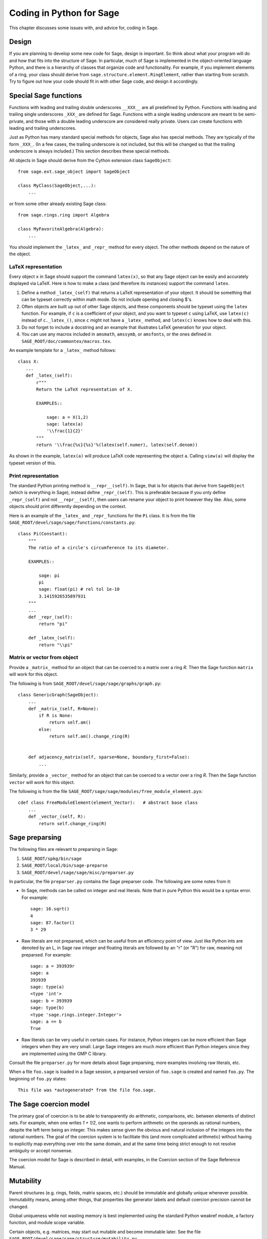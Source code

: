 .. _chapter-python:

=========================
Coding in Python for Sage
=========================

This chapter discusses some issues with, and advice for, coding in
Sage.


Design
======

If you are planning to develop some new code for Sage, design is
important. So think about what your program will do and how that fits
into the structure of Sage. In particular, much of Sage is implemented
in the object-oriented language Python, and there is a hierarchy of
classes that organize code and functionality. For example, if you
implement elements of a ring, your class should derive from
``sage.structure.element.RingElement``, rather than starting from
scratch. Try to figure out how your code should fit in with other Sage
code, and design it accordingly.


Special Sage functions
======================

Functions with leading and trailing double underscores ``__XXX__`` are
all predefined by Python. Functions with leading and trailing single
underscores ``_XXX_`` are defined for Sage. Functions with a single
leading underscore are meant to be semi-private, and those with a
double leading underscore are considered really private. Users can
create functions with leading and trailing underscores.

Just as Python has many standard special methods for objects, Sage
also has special methods. They are typically of the form
``_XXX_``. (In a few cases, the trailing underscore is not included,
but this will be changed so that the trailing underscore is always
included.) This section describes these special methods.

All objects in Sage should derive from the Cython extension class
``SageObject``:

::

    from sage.ext.sage_object import SageObject

    class MyClass(SageObject,...):
        ...

or from some other already existing Sage class:

::

    from sage.rings.ring import Algebra

    class MyFavoriteAlgebra(Algebra):
        ...

You should implement the ``_latex_`` and ``_repr_`` method for every
object. The other methods depend on the nature of the object.


LaTeX representation
--------------------

Every object ``x`` in Sage should support the command ``latex(x)``, so
that any Sage object can be easily and accurately displayed via
LaTeX. Here is how to make a class (and therefore its instances)
support the command ``latex``.

#. Define a method ``_latex_(self)`` that returns a LaTeX
   representation of your object. It should be something that can be
   typeset correctly within math mode. Do not include opening and
   closing $'s.

#. Often objects are built up out of other Sage objects, and these
   components should be typeset using the ``latex`` function. For
   example, if ``c`` is a coefficient of your object, and you want to
   typeset ``c`` using LaTeX, use ``latex(c)`` instead of
   ``c._latex_()``, since ``c`` might not have a ``_latex_`` method,
   and ``latex(c)`` knows how to deal with this.

#. Do not forget to include a docstring and an example that
   illustrates LaTeX generation for your object.

#. You can use any macros included in ``amsmath``, ``amssymb``, or
   ``amsfonts``, or the ones defined in
   ``SAGE_ROOT/doc/commontex/macros.tex``.

An example template for a ``_latex_`` method follows:

.. skip

::

    class X:
       ...
       def _latex_(self):
           r"""
           Return the LaTeX representation of X.

           EXAMPLES::

               sage: a = X(1,2)
               sage: latex(a)
               '\\frac{1}{2}'
           """
           return '\\frac{%s}{%s}'%(latex(self.numer), latex(self.denom))

As shown in the example, ``latex(a)`` will produce LaTeX code
representing the object ``a``. Calling ``view(a)`` will display the
typeset version of this.


Print representation
--------------------

The standard Python printing method is ``__repr__(self)``. In Sage,
that is for objects that derive from ``SageObject`` (which is
everything in Sage), instead define ``_repr_(self)``. This is
preferable because if you only define ``_repr_(self)`` and not
``__repr__(self)``, then users can rename your object to print however
they like. Also, some objects should print differently depending on
the context.

Here is an example of the ``_latex_`` and ``_repr_`` functions for the
``Pi`` class. It is from the file
``SAGE_ROOT/devel/sage/sage/functions/constants.py``:

::

    class Pi(Constant):
        """
        The ratio of a circle's circumference to its diameter.

        EXAMPLES::

            sage: pi
            pi
            sage: float(pi) # rel tol 1e-10
            3.1415926535897931
        """
        ...
        def _repr_(self):
            return "pi"

        def _latex_(self):
            return "\\pi"


Matrix or vector from object
----------------------------

Provide a ``_matrix_`` method for an object that can be coerced to a
matrix over a ring `R`. Then the Sage function ``matrix`` will work
for this object.

The following is from
``SAGE_ROOT/devel/sage/sage/graphs/graph.py``:

::

    class GenericGraph(SageObject):
        ...
        def _matrix_(self, R=None):
            if R is None:
                return self.am()
            else:
                return self.am().change_ring(R)


        def adjacency_matrix(self, sparse=None, boundary_first=False):
            ...

Similarly, provide a ``_vector_`` method for an object that can be
coerced to a vector over a ring `R`. Then the Sage function ``vector``
will work for this object.

.. Provide example from a .py file

The following is from the file
``SAGE_ROOT/sage/sage/modules/free_module_element.pyx``::

    cdef class FreeModuleElement(element_Vector):   # abstract base class
        ...
        def _vector_(self, R):
            return self.change_ring(R)


.. _section-preparsing:

Sage preparsing
===============

The following files are relevant to preparsing in Sage:

#. ``SAGE_ROOT/spkg/bin/sage``

#. ``SAGE_ROOT/local/bin/sage-preparse``

#. ``SAGE_ROOT/devel/sage/sage/misc/preparser.py``

.. Talk about ``SAGE_ROOT/devel/sage/sage/misc/preparser_ipython.py`` file

In particular, the file ``preparser.py`` contains the Sage preparser
code. The following are some notes from it:

-  In Sage, methods can be called on integer and real literals. Note
   that in pure Python this would be a syntax error. For example:

   ::

           sage: 16.sqrt()
           4
           sage: 87.factor()
           3 * 29

-  Raw literals are not preparsed, which can be useful from an
   efficiency point of view. Just like Python ints are denoted by an
   L, in Sage raw integer and floating literals are followed by an "r"
   (or "R") for raw, meaning not preparsed. For example:

   ::

           sage: a = 393939r
           sage: a
           393939
           sage: type(a)
           <type 'int'>
           sage: b = 393939
           sage: type(b)
           <type 'sage.rings.integer.Integer'>
           sage: a == b
           True

-  Raw literals can be very useful in certain cases. For instance,
   Python integers can be more efficient than Sage integers when they
   are very small.  Large Sage integers are much more efficient than
   Python integers since they are implemented using the GMP C
   library.

Consult the file ``preparser.py`` for more details about Sage
preparsing, more examples involving raw literals, etc.

When a file ``foo.sage`` is loaded in a Sage session, a preparsed
version of ``foo.sage`` is created and named ``foo.py``. The beginning
of ``foo.py`` states:

::

    This file was *autogenerated* from the file foo.sage.


The Sage coercion model
=======================

The primary goal of coercion is to be able to transparently do
arithmetic, comparisons, etc. between elements of distinct sets. For
example, when one writes `1 + 1/2`, one wants to perform arithmetic on
the operands as rational numbers, despite the left term being an
integer.  This makes sense given the obvious and natural inclusion of
the integers into the rational numbers. The goal of the coercion
system is to facilitate this (and more complicated arithmetic) without
having to explicitly map everything over into the same domain, and at
the same time being strict enough to not resolve ambiguity or accept
nonsense.

The coercion model for Sage is described in detail, with examples, in
the Coercion section of the Sage Reference Manual.


Mutability
==========

Parent structures (e.g. rings, fields, matrix spaces, etc.) should be
immutable and globally unique whenever possible. Immutability means,
among other things, that properties like generator labels and default
coercion precision cannot be changed.

Global uniqueness while not wasting memory is best implemented using
the standard Python weakref module, a factory function, and module
scope variable.

.. {Rewrite. Difficult to parse. Make gentler}

.. {Put a tutorial on this here}

Certain objects, e.g. matrices, may start out mutable and become
immutable later. See the file
``SAGE_ROOT/devel/sage/sage/structure/mutability.py``.


The  __hash__ special method
============================

Here is the definition of ``__hash__`` from the Python reference
manual.

    Called by built-in function ``hash()`` and for operations on members of
    hashed collections including set, frozenset, and dict. ``__hash__()``
    should return an integer. The only required property is that objects which
    compare equal have the same hash value; it is advised to somehow mix
    together (e.g. using exclusive or) the hash values for the components of
    the object that also play a part in comparison of objects. If a class does
    not define a
    ``__cmp__()`` method it should not define a
    ``__hash__()`` operation either; if it defines
    ``__cmp__()`` or ``__eq__()`` but not
    ``__hash__()``, its instances will not be usable as
    dictionary keys. If a class defines mutable objects and implements
    a ``__cmp__()`` or ``__eq__()`` method, it
    should not implement ``__hash__()``, since the dictionary
    implementation requires that a key's hash value is immutable (if
    the object's hash value changes, it will be in the wrong hash
    bucket).

Notice the phrase, "The only required property is that objects which
compare equal have the same hash value." This is an assumption made by
the Python language, which in Sage we simply cannot make (!), and
violating it has consequences. Fortunately, the consequences are
pretty clearly defined and reasonably easy to understand, so if you
know about them they do not cause you trouble. The following example
illustrates them pretty well:

::

        sage: v = [Mod(2,7)]
        sage: 9 in v
        True
        sage: v = set([Mod(2,7)])
        sage: 9 in v
        False
        sage: 2 in v
        True
        sage: w = {Mod(2,7):'a'}
        sage: w[2]
        'a'
        sage: w[9]
        Traceback (most recent call last):
        ...
        KeyError: 9

Here is another example:

::

        sage: R = RealField(10000)
        sage: a = R(1) + R(10)^-100
        sage: a == RDF(1)  # because the a gets coerced down to RDF
        True

but ``hash(a)`` should not equal ``hash(1)``.

Unfortunately, in Sage we simply cannot require

::

           (#)   "a == b ==> hash(a) == hash(b)"

because serious mathematics is simply too complicated for this
rule. For example, the equalities ``z == Mod(z, 2)`` and
``z == Mod(z, 3)`` would force ``hash()`` to be constant on the
integers.

The only way we could "fix" this problem for good would be to abandon
using the ``==`` operator for "Sage equality", and implement Sage
equality as a new method attached to each object. Then we could follow
Python rules for ``==`` and our rules for everything else, and all
Sage code would become completely unreadable (and for that matter
unwritable). So we just have to live with it.

So what is done in Sage is to attempt to satisfy ``(#)`` when it is
reasonably easy to do so, but use judgment and not go overboard.
For example,

::

        sage: hash(Mod(2,7))
        2

The output 2 is better than some random hash that also involves the
moduli, but it is of course not right from the Python point of view,
since ``9 == Mod(2,7)``.

The goal is to make a hash function that is fast, but within reason
respects any obvious natural inclusions and coercions.


Exceptions
==========

Please avoid code like this:

::

    try:
        some_code()
    except:               # bad
        more_code()

Instead, catch specific exceptions. For example,

::

    try:
        return self.__coordinate_ring
    except (AttributeError, OtherExceptions) as msg:           # Good
        more_code_to_compute_something()

Note that the syntax in ``except`` is to list all the exceptions that
are caught as a tuple, followed by an error message.

If you do not have any exceptions explicitly listed (as a tuple), your
code will catch absolutely anything, including ``ctrl-C``, typos in
the code, and alarms, and this will lead to confusion. Also, this
might catch real errors which should be propagated to the user.


Importing
=========

We mention two issues with importing: circular imports and importing
large third-party modules.

First, you must avoid circular imports. For example, suppose that
the file
``SAGE_ROOT/devel/sage/sage/algebras/steenrod_algebra.py``
started with a line

::

    from sage.sage.algebras.steenrod_algebra_bases import *

and that the file
``SAGE_ROOT/devel/sage/sage/algebras/steenrod_algebra_bases.py``
started with a line

::

    from sage.sage.algebras.steenrod_algebra import SteenrodAlgebra

This sets up a loop: loading one of these files requires the other,
which then requires the first, etc.

With this set-up, running Sage will produce an error:

::

    Exception exceptions.ImportError: 'cannot import name SteenrodAlgebra'
    in 'sage.rings.polynomial.polynomial_element.
    Polynomial_generic_dense.__normalize' ignored
    -------------------------------------------------------------------
    ImportError                       Traceback (most recent call last)

    ...
    ImportError: cannot import name SteenrodAlgebra

Instead, you might replace the ``import *`` line at the top of the
file by more specific imports where they are needed in the code. For
example, the ``basis`` method for the class ``SteenrodAlgebra`` might
look like this (omitting the documentation string):

::

        def basis(self, n):
            from steenrod_algebra_bases import steenrod_algebra_basis
            return steenrod_algebra_basis(n, basis=self._basis_name, p=self.prime)

Second, do not import at the top level of your module a third-party
module that will take a long time to initialize (e.g. matplotlib). As
above, you might instead import specific components of the module when
they are needed, rather than at the top level of your file.

It is important to try to make ``from sage.all import *`` as fast as
possible, since this is what dominates the Sage startup time, and
controlling the top-level imports helps to do this.


Deprecation
===========

Sooner or later you will find places in the Sage library that are, in
hindsight, not designed as well as they could be. Of course you want
to improve the overall state, but at the same time we don't want to
pull out the carpet under our users' feet. The process of removing old
code is called deprecation.

.. note::

    Before removing any functionality, you should keep a deprecation
    warning in place for at least one year (if possible). The
    deprecation must include the trac ticket number where it was
    introduced.

For example, let's say you run across the following while working on a
module in the Sage library::

    class Foo(SageObject):
        def terrible_idea(self):
            return 1
        def bad_name(self):
            return 1
        def f(self, weird_keyword=True):
            return 1

You note that the ``terrible_idea()`` method does not make any sense,
and should be removed altogether. You open the trac ticket number 3333
(say), and replace the code with::

        def terrible_idea(self):
            from sage.misc.superseded import deprecation
            deprecation(3333, 'You can just call f() instead')
            return 1

Later, you come up with a much better name for the second method. You
open the trac ticket number 4444, and replace it with::

        def much_better_name(self):
            return 1

        bad_name = deprecated_function_alias(4444, much_better_name)

Finally, you like the ``f()`` method name but you don't like the
``weird_keyword`` name. You fix this by opening the trac ticket 5555,
and replacing it with::

        @rename_keyword(deprecation=5555, weird_keyword='nice_keyword')
        def f(self, nice_keyword=True):
            return 1

Now, any user that still relies on the deprecated functionality will
be informed that this is about to change, yet the deprecated commands
still work. With all necessary imports, the final result looks like
this::

    sage: from sage.misc.superseded import deprecation, deprecated_function_alias
    sage: from sage.misc.decorators import rename_keyword

    sage: class Foo(SageObject):
    ...
    ...     def terrible_idea(self):
    ...         deprecation(3333, 'You can just call f() instead')
    ...         return 1
    ...
    ...     def much_better_name(self):
    ...         return 1
    ...
    ...     bad_name = deprecated_function_alias(4444, much_better_name)
    ...
    ...     @rename_keyword(deprecation=5555, weird_keyword='nice_keyword')
    ...     def f(self, nice_keyword=True):
    ...         return 1

    sage: foo = Foo()
    sage: foo.terrible_idea()
    doctest:...: DeprecationWarning: You can just call f() instead
    See http://trac.sagemath.org/3333 for details.
    1

    sage: foo.bad_name()
    doctest:...: DeprecationWarning: bad_name is deprecated. Please use much_better_name instead.
    See http://trac.sagemath.org/4444 for details.
    1

    sage: foo.f(weird_keyword=False)
    doctest:...: DeprecationWarning: use the option 'nice_keyword' instead of 'weird_keyword'
    See http://trac.sagemath.org/5555 for details.
    1

Editing existing files
======================

There are several copies of Sage library files, and it can be
confusing for beginners to know which one to modify.  In the directory
``SAGE_ROOT/devel/sage``, there is a subdirectory ``build`` which
contains copies of Python files and their byte-compiled versions,
along with compiled version of Cython files.  These are the files that
Sage actually uses, but *you* *never* *need* *to* *touch* *these*.
Instead, always work with files in the directory
``SAGE_ROOT/devel/sage/sage``.  For example, if you want to add a new
method for simplicial complexes, then edit the file
``SAGE_ROOT/devel/sage/sage/homology/simplicial_complex.py``.  Save
your changes, and then type ``sage -b`` to incorporate those changes.
This automatically copies the appropriate files into the appropriate
places under ``SAGE_ROOT/devel/sage/build``.

You should also read :ref:`chapter-mercurial` for information about
how to create a copy of the Sage library and make your changes there,
so that first, it is easy to undo your changes, and second, it is easy
to produce a "patch" file so you can share your changes with other
people.


Creating a new directory
========================

If you want to create a new directory in the Sage library
``SAGE_ROOT/devel/sage/sage`` (say, ``measure_theory``), that directory
should contain an empty file ``__init__.py`` in addition to whatever
files you want to add (say, ``borel_measure.py`` and
``banach_tarski.py``), and also a file ``all.py`` listing imports from
that directory.  The file ``all.py`` might look like this::

    from borel_measure import BorelMeasure

    from banach_tarski import BanachTarskiParadox

Then in the file ``SAGE_ROOT/devel/sage/sage/all.py``, add a line ::

    from sage.measure_theory.all  import *

Finally, add the directory name ("measure_theory") to the ``packages``
list in the Distutils section of the file
``SAGE_ROOT/devel/sage/setup.py``: add a line ::

    'sage.measure_theory',

between ::

    'sage.matrix',

and ::

    'sage.media',

As noted above, you should also read :ref:`chapter-mercurial` for
information about how to do this in a copy of the Sage library and how
to disseminate your changes.


Using optional packages
=======================

If a function requires an optional package, that function should fail
gracefully---perhaps using a ``try``-``except`` block---when the
optional package is not available, and should give a hint about how to
install it. For example, typing ``sage -optional`` gives a list of all
optional packages, so it might suggest to the user that they type
that. The command ``optional_packages()`` from within Sage also
returns this list.
